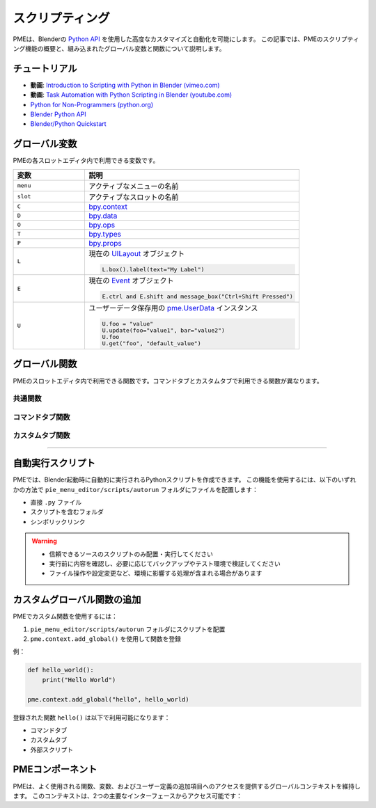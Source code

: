 .. _pme-scripting:

===========
スクリプティング
===========

PMEは、Blenderの `Python API <https://docs.blender.org/api/current/>`_ を使用した高度なカスタマイズと自動化を可能にします。
この記事では、PMEのスクリプティング機能の概要と、組み込まれたグローバル変数と関数について説明します。


.. NOTE: RTDでのページ内目次のために必要。furo または book テーマでは不要のためコメントアウト
.. .. contents::
..    :local:
..    :depth: 2
..    :class: this-will-duplicate-information-and-it-is-still-useful-here


-----------
チュートリアル
-----------

- **動画**: `Introduction to Scripting with Python in Blender (vimeo.com) <https://vimeo.com/28203314>`_
- **動画**: `Task Automation with Python Scripting in Blender (youtube.com) <https://www.youtube.com/watch?v=ZZWSvUgR38Y>`_
- `Python for Non-Programmers (python.org) <https://wiki.python.org/moin/BeginnersGuide/NonProgrammers>`_
- `Blender Python API <https://docs.blender.org/api/current/>`_
- `Blender/Python Quickstart <https://docs.blender.org/api/current/info_quickstart.html>`_

----------------
グローバル変数
----------------

PMEの各スロットエディタ内で利用できる変数です。

.. list-table::
    :header-rows: 1
    :widths: 25 75

    * - **変数**
      - **説明**
    * - ``menu``
      - アクティブなメニューの名前
    * - ``slot``
      - アクティブなスロットの名前
    * - ``C``
      - `bpy.context <https://docs.blender.org/api/current/bpy.context.html>`_
    * - ``D``
      - `bpy.data <https://docs.blender.org/api/current/bpy.data.html>`_
    * - ``O``
      - `bpy.ops <https://docs.blender.org/api/current/bpy.ops.html>`_
    * - ``T``
      - `bpy.types <https://docs.blender.org/api/current/bpy.types.html>`_
    * - ``P``
      - `bpy.props <https://docs.blender.org/api/current/bpy.props.html>`_
    * - ``L``
      - 現在の `UILayout <https://docs.blender.org/api/current/bpy.types.UILayout.html>`_ オブジェクト
        
        .. code-block:: python

            L.box().label(text="My Label")
    * - ``E``
      - 現在の `Event <https://docs.blender.org/api/current/bpy.types.Event.html>`_ オブジェクト
        
        .. code-block:: python

            E.ctrl and E.shift and message_box("Ctrl+Shift Pressed")
    * - ``U``
      - ユーザーデータ保存用の `pme.UserData <#pme.UserData>`_ インスタンス

        .. code-block:: python

            U.foo = "value"
            U.update(foo="value1", bar="value2")  
            U.foo
            U.get("foo", "default_value")

---------------
グローバル関数
---------------

PMEのスロットエディタ内で利用できる関数です。コマンドタブとカスタムタブで利用できる関数が異なります。

.. _pme-common-functions:

共通関数
************

.. py:function:: execute_script(path, **kwargs)

    外部のPythonスクリプトを実行します。

    :param str path: スクリプトファイルパス。相対パス（``pie_menu_editor`` フォルダから、推奨）または絶対パス。
    :param kwargs: スクリプトに渡される追加のキーワード引数。
    :return: スクリプト内の ``return_value`` またはデフォルトで ``True``。

    .. warning::
       - 信頼できるソースのスクリプトのみ配置・実行してください
       - 実行前に内容を確認し、必要に応じてバックアップやテスト環境で検証してください
       - ファイル操作や設定変更など、環境に影響する処理が含まれる場合があります

    **スクリプト内で利用可能な変数**：``kwargs``、``__file__``、``return_value``、PMEのすべてのグローバル変数

    **使用例**::

        # 基本的な実行と戻り値
        execute_script("scripts/hello_world.py", msg="Hello World!")
        message_box(execute_script("scripts/get_message.py"))

        # scripts/hello_world.py
        message_box(kwargs["msg"])

        # scripts/get_message.py  
        return_value = "Hi!"

        # パラメータを使用した処理
        # scripts/process_data.py
        kwargs = locals().get("kwargs", {})
        result = my_function(kwargs.get("param1"), kwargs.get("param2", "default"))
        return_value = result
        
        # 呼び出し
        result = execute_script("scripts/process_data.py", param1=200, param2="Hello")

        # カスタムタブでのUI描画
        # scripts/custom_ui.py
        msg = kwargs.get("msg", pme.context.text or "Default Message")
        box = L.box()
        box.label(text=msg, icon=pme.context.icon, icon_value=pme.context.icon_value)
        
        # 呼び出し
        execute_script("scripts/custom_ui.py", msg="カスタムメッセージ")


.. py:function:: props(name=None, value=None)

    PMEプロパティの値を取得または設定します。

    :param str name: プロパティの名前。
    :param value: プロパティの新しい値。
    :return: ``name`` が ``None`` の場合はPMEプロパティコンテナ、``name`` のみが指定された場合はプロパティ値、値を設定する場合は ``True``。

    **例**::

        # 文字列記法を使用してプロパティ値を取得
        value = props("MyProperty")
        
        # 代替: 属性記法を使用してプロパティを取得
        value = props().MyProperty  # props()はプロパティコンテナを返す
        
        # 文字列記法を使用してプロパティ値を設定
        props("MyProperty", value)
        
        # 代替: 属性記法を使用してプロパティを設定
        props().MyProperty = value  # props()はプロパティコンテナを返す


.. py:function:: paint_settings()

    コンテキストに応じたペイント設定を取得します。

    :return: 現在のペイント設定、またはペイントモードでない場合は ``None``。

    **例**::

        ps = paint_settings(); ps and L.template_ID_preview(ps, 'brush')



.. py:function:: find_by(collection, key, value)

    ``collection`` 内で ``key`` が ``value`` と等しい最初のアイテムを検索します。

    :return: 見つかった場合はコレクションアイテム、そうでなければ ``None``。

    **例**::

        m = find_by(C.active_object.modifiers, "type", 'SUBSURF')


.. py:function:: setattr(object, name, value)

    Pythonの組み込み :func:`setattr` と同じですが、設定後に ``True`` を返します。

    :return: ``True``


.. _pme-command-tab-functions:
コマンドタブ関数
*******************

.. py:function:: open_menu(name, slot=None, **kwargs)

    名前を指定してメニュー、パイメニュー、ポップアップダイアログを開くか、スタックキー、スティッキーキー、モーダルオペレーター、またはマクロオペレーターを実行します。

    :param str name: メニューの名前。
    :param slot: スタックキー実行のためのスロットのインデックスまたは名前。
    :param kwargs: ローカル変数として使用されるモーダル/マクロオペレーターの引数。
    :return: メニューが存在する場合は ``True``、そうでなければ ``False``。

    **例**::

        # アクティブオブジェクトのタイプに応じてメニューを開く:
        open_menu("Lamp Pie Menu" if C.active_object.type == 'LAMP' else "Object Pie Menu")

        # Ctrl修飾キーに応じて"My Stack Key"スロットを呼び出す:
        open_menu("My Stack Key", "Ctrl slot" if E.ctrl else "Shift slot")


.. py:function:: toggle_menu(name, value=None)

    メニューを有効または無効にします。

    :param str name: メニューの名前。
    :param bool value: 有効にする場合は ``True``、無効にする場合は ``False``、トグルする場合は ``None``。
    :return: メニューが存在する場合は ``True``、そうでなければ ``False``。


.. py:function:: tag_redraw(area=None, region=None)

    UIエリアまたはリージョンを再描画します。

    :param str area: 再描画する :attr:`Area.type <bpy.types.Area.type>`。``None`` の場合はすべてのエリアを再描画。
    :param str region: 再描画する :attr:`Region.type <bpy.types.Region.type>`。``None`` の場合はすべてのリージョンを再描画。
    :return: ``True``


.. py:function:: close_popups()

    すべてのポップアップダイアログを閉じます。

    :return: ``True``


.. py:function:: overlay(text, **kwargs)

    オーバーレイメッセージを描画します。

    :param str text: 表示するメッセージ。
    :param kwargs: 
        - ``alignment``: ``['TOP', 'TOP_LEFT', 'TOP_RIGHT', 'BOTTOM', 'BOTTOM_LEFT', 'BOTTOM_RIGHT']`` のいずれか。デフォルトは ``'TOP'``。
        - ``duration``: 表示時間（秒）。デフォルトは ``2.0``。
        - ``offset_x``: 水平オフセット。デフォルトは ``10`` ピクセル。
        - ``offset_y``: 垂直オフセット。デフォルトは ``10`` ピクセル。
    :return: ``True``

    **例**::

        overlay('Hello PME!', offset_y=100, duration=1.0)


.. py:function:: message_box(text, icon='INFO', title="Pie Menu Editor")

    メッセージボックスを表示します。

    :param str text: 表示するメッセージ。
    :param str icon: アイコン名（例: 'INFO', 'ERROR', 'QUESTION' など）。
    :param str title: ウィンドウタイトル。
    :return: ``True``


.. py:function:: input_box(func=None, prop=None)

    入力ボックスを表示します。

    :param func: 入力値で呼び出す関数。
    :param str prop: 編集するプロパティへのパス。
    :return: ``True``

    **例**::

        # オブジェクトの名前を変更:
        input_box(prop="C.active_object.name")

        # 入力値を表示:
        input_box(func=lambda value: overlay(value))

.. _pme-custom-tab-functions:
カスタムタブ関数
*********************

.. py:function:: draw_menu(name, frame=True, dx=0, dy=0)

   別のポップアップダイアログまたはパイメニュー内にポップアップダイアログを描画します。

   :param str name: メニュー（ポップアップダイアログ）の名前。
   :param bool frame: フレームを描画するかどうか。
   :param int dx: 水平オフセット。
   :param int dy: 垂直オフセット。
   :return: ポップアップダイアログが存在する場合は ``True``、そうでなければ ``False``。


.. py:function:: operator(layout, operator, text="", icon='NONE', emboss=True, icon_value=0, **kwargs)

    :meth:`UILayout.operator() <bpy.types.UILayout.operator>` と似ていますが、オペレータープロパティの設定が可能です。

    :param layout: :class:`UILayout <bpy.types.UILayout>` インスタンス。
    :param str operator: オペレーターの識別子。
    :return: :class:`OperatorProperties <bpy.types.OperatorProperties>` オブジェクト。

    **例**::

        operator(L, "wm.context_set_int", "Material Slot 1",
                data_path="active_object.active_material_index", value=0)

        # 以下と同じ:
        # op = L.operator("wm.context_set_int", text="Material Slot 1")
        # op.data_path = "active_object.active_material_index"
        # op.value = 0


.. py:function:: custom_icon(filename)

    カスタムアイコンに関連付けられた整数値を取得します。

    :param str filename: ``pie_menu_editor/icons/`` にある拡張子なしのアイコンファイル名。
    :return: カスタムアイコンの整数値。

    **例**::

        L.label(text="My Custom Icon", icon_value=custom_icon("p1"))


.. py:function:: panel(id, frame=True, header=True, expand=None)

    IDによってパネルを描画します。

    :param str id: パネルのID。
    :param bool frame: フレーム付きパネルを描画するかどうか。
    :param bool header: パネルヘッダーを描画するかどうか。
    :param expand: 展開する場合は ``True``、折りたたむ場合は ``False``、現在の状態を使用する場合は ``None``。
    :return: ``True``

    **例**::

        panel("MATERIAL_PT_context_material", True, True, True)

----

-----------------
自動実行スクリプト
-----------------

PMEでは、Blender起動時に自動的に実行されるPythonスクリプトを作成できます。
この機能を使用するには、以下のいずれかの方法で ``pie_menu_editor/scripts/autorun`` フォルダにファイルを配置します：

- 直接 ``.py`` ファイル
- スクリプトを含むフォルダ
- シンボリックリンク

.. warning::
   - 信頼できるソースのスクリプトのみ配置・実行してください
   - 実行前に内容を確認し、必要に応じてバックアップやテスト環境で検証してください
   - ファイル操作や設定変更など、環境に影響する処理が含まれる場合があります

---------------------------------
カスタムグローバル関数の追加
---------------------------------

PMEでカスタム関数を使用するには：

1. ``pie_menu_editor/scripts/autorun`` フォルダにスクリプトを配置
2. ``pme.context.add_global()`` を使用して関数を登録

例：

.. code-block:: python

    def hello_world():
        print("Hello World")

    pme.context.add_global("hello", hello_world)

登録された関数 ``hello()`` は以下で利用可能になります：

- コマンドタブ
- カスタムタブ
- 外部スクリプト


-----------------
PMEコンポーネント
-----------------

PMEは、よく使用される関数、変数、およびユーザー定義の追加項目へのアクセスを提供するグローバルコンテキストを維持します。
このコンテキストは、2つの主要なインターフェースからアクセス可能です：

.. py:class:: pme.context

    .. py:attribute:: globals
        :type: dict

        PMEのグローバルコンテキスト辞書へのアクセス。以下を含みます：
        
        - 組み込みショートカット（``C``, ``D``, ``O``, ``L`` など）
        - 登録されたカスタム関数と値
        - ユーザーデータストレージ（``U``）
        
        .. code-block:: python
            
            from pie_menu_editor import pme
            
            # 外部スクリプトからグローバルにアクセス
            g = pme.context.globals
            props = g.get('props')
            user_data = g.get('U')

    .. py:method:: add_global(key, value)
        
        グローバルコンテキストにカスタム関数または値を登録します。

        :param str key: アイテムにアクセスするための名前
        :param value: 登録する関数または値
        :rtype: None

        .. code-block:: python

            # 関数を登録
            def my_tool():
                bpy.ops.mesh.select_all(action='TOGGLE')
            
            pme.context.add_global("toggle_select", my_tool)

            # 定数を登録
            pme.context.add_global("MAX_ITEMS", 10)

            # コマンドタブ経由でPMEメニューからアクセス:
            # toggle_select()
            # MAX_ITEMS


.. py:class:: pme.UserData

    Blenderセッション中に持続するユーザー定義データのための柔軟なストレージ。

    .. py:method:: get(name, default=None)

        保存された値を取得します。

        :param str name: データキー
        :param default: キーが存在しない場合に返す値
        :return: 保存された値またはデフォルト値

    .. py:method:: update(**kwargs)

        複数の値を一度に更新します。

        .. code-block:: python

            U = pme.context.globals['U']  # UserDataインスタンスを取得
            U.update(tool_state="active", count=5)
            print(U.tool_state)  # "active"
